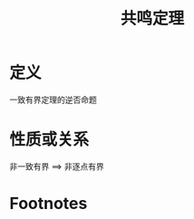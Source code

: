 #+title: 共鸣定理
#+roam_tags: 泛函分析
#+roam_alias:

* 定义
一致有界定理的逆否命题
* 性质或关系
非一致有界 \(\implies\) 非逐点有界
* Footnotes
